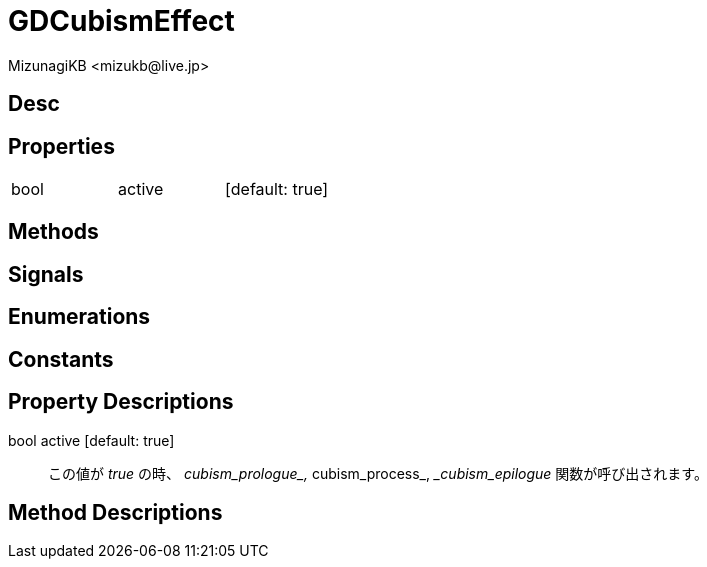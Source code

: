 = GDCubismEffect
:encoding: utf-8
:lang: ja
:author: MizunagiKB <mizukb@live.jp>
:copyright: 2023 MizunagiKB
:doctype: book
:source-highlighter: highlight.js
:icons: font
:experimental:
:stylesdir: ../../res/theme/css
:stylesheet: mizunagi-works.css
ifdef::env-github,env-vscode[]
:adocsuffix: .adoc
endif::env-github,env-vscode[]
ifndef::env-github,env-vscode[]
:adocsuffix: .html
endif::env-github,env-vscode[]


== Desc
== Properties

[cols="3",frame=none,grid=none]
|===
>|bool <|active |[default: true]
|===


== Methods
== Signals
== Enumerations
== Constants
== Property Descriptions

bool active [default: true]::
この値が _true_ の時、 __cubism_prologue_, __cubism_process_, __cubism_epilogue_ 関数が呼び出されます。


== Method Descriptions

